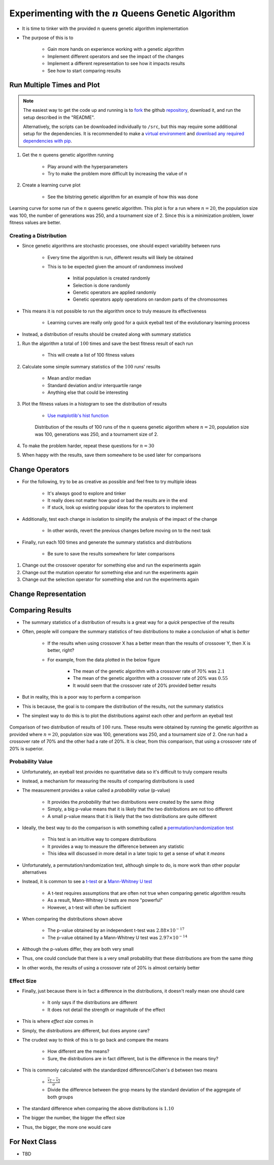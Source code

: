 *********************************************************
Experimenting with the :math:`n` Queens Genetic Algorithm
*********************************************************

* It is time to tinker with the provided :math:`n` queens genetic algorithm implementation
* The purpose of this is to

    * Gain more hands on experience working with a genetic algorithm
    * Implement different operators and see the impact of the changes
    * Implement a different representation to see how it impacts results
    * See how to start comparing results



Run Multiple Times and Plot
===========================

.. note::

    The easiest way to get the code up and running is to
    `fork <https://docs.github.com/en/get-started/quickstart/fork-a-repo>`_
    the github `repository <https://github.com/jameshughes89/cs4XX-EvolutionaryComputation>`_, download it, and run the
    setup described in the "README".

    Alternatively, the scripts can be downloaded individually to ``/src``, but this may require some additional setup for
    the dependencies. It is recommended to make a `virtual environment <https://docs.python.org/3/library/venv.html>`_
    and `download any required dependencies with pip <https://pypi.org/project/pip/>`_.


#. Get the :math:`n` queens genetic algorithm running

    * Play around with the hyperparameters
    * Try to make the problem more difficult by increasing the value of :math:`n`


#. Create a learning curve plot

    * See the bitstring genetic algorithm for an example of how this was done


.. figure:: fitness_over_time_nqueens.png
    :width: 500 px
    :align: center

    Learning curve for some run of the :math:`n` queens genetic algorithm. This plot is for a run where
    :math:`n=20`, the population size was 100, the number of generations was 250, and a tournament size of 2. Since this
    is a minimization problem, lower fitness values are better.


Creating a Distribution
-----------------------

* Since genetic algorithms are stochastic processes, one should expect variability between runs

    * Every time the algorithm is run, different results will likely be obtained
    * This is to be expected given the amount of randomness involved

        * Initial population is created randomly
        * Selection is done randomly
        * Genetic operators are applied randomly
        * Genetic operators apply operations on random parts of the chromosomes


* This means it is not possible to run the algorithm once to truly measure its effectiveness

    * Learning curves are really only good for a quick eyeball test of the evolutionary learning process


* Instead, a distribution of results should be created along with summary statistics


#. Run the algorithm a total of :math:`100` times and save the best fitness result of each run

    * This will create a list of 100 fitness values


#. Calculate some simple summary statistics of the :math:`100` runs' results

    * Mean and/or median
    * Standard deviation and/or interquartile range
    * Anything else that could be interesting


#. Plot the fitness values in a histogram to see the distribution of results

    * `Use matplotlib's hist function <https://matplotlib.org/stable/api/_as_gen/matplotlib.pyplot.hist.html>`_


    .. figure:: distribution_of_results_nqueens.png
        :width: 500 px
        :align: center

        Distribution of the results of 100 runs of the :math:`n` queens genetic algorithm where :math:`n=20`, population
        size was 100, generations was 250, and a tournament size of 2.


#. To make the problem harder, repeat these questions for :math:`n=30`
#. When happy with the results, save them somewhere to be used later for comparisons 



Change Operators
================

* For the following, try to be as creative as possible and feel free to try multiple ideas

    * It's always good to explore and tinker
    * It really does not matter how good or bad the results are in the end
    * If stuck, look up existing popular ideas for the operators to implement


* Additionally, test each change in isolation to simplify the analysis of the impact of the change

    * In other words, revert the previous changes before moving on to the next task


* Finally, run each 100 times and generate the summary statistics and distributions

    * Be sure to save the results somewhere for later comparisons


#. Change out the crossover operator for something else and run the experiments again
#. Change out the mutation operator for something else and run the experiments again
#. Change out the selection operator for something else and run the experiments again



Change Representation
=====================



Comparing Results
=================

* The summary statistics of a distribution of results is a great way for a *quick* perspective of the results
* Often, people will compare the summary statistics of two distributions to make a conclusion of what is *better*

    * If the results when using crossover X has a better mean than the results of crossover Y, then X is better, right?
    * For example, from the data plotted in the below figure

        * The mean of the genetic algorithm with a crossover rate of 70% was :math:`2.1`
        * The mean of the genetic algorithm with a crossover rate of 20% was :math:`0.55`
        * It would seem that the crossover rate of 20% provided better results


* But in reality, this is a poor way to perform a comparison
* This is because, the goal is to compare the distribution of the results, not the summary statistics

* The simplest way to do this is to plot the distributions against each other and perform an eyeball test


.. figure:: comparing_distributions.png
    :width: 500 px
    :align: center

    Comparison of two distribution of results of :math:`100` runs. These results were obtained by running the genetic
    algorithm as provided where :math:`n=20`, population size was 100, generations was 250, and a tournament size of 2.
    One run had a crossover rate of 70% and the other had a rate of 20%. It is clear, from this comparison, that using a
    crossover rate of 20% is superior.



Probability Value
-----------------

* Unfortunately, an eyeball test provides no quantitative data so it's difficult to truly compare results
* Instead, a mechanism for measuring the results of comparing distributions is used
* The measurement provides a value called a *probability value* (p-value)

    * It provides the *probability* that two distributions were created by the same *thing*
    * Simply, a big p-value means that it is likely that the two distributions are not too different
    * A small p-value means that it is likely that the two distributions are quite different


* Ideally, the best way to do the comparison is with something called a `permutation/randomization test <https://docs.scipy.org/doc/scipy/reference/generated/scipy.stats.permutation_test.html>`_

    * This test is an intuitive way to compare distributions
    * It provides a way to measure the difference between any statistic
    * This idea will discussed in more detail in a later topic to get a sense of what it *means*


* Unfortunately, a permutation/randomization test, although simple to do, is more work than other popular alternatives
* Instead, it is common to see a `t-test <https://docs.scipy.org/doc/scipy/reference/generated/scipy.stats.ttest_ind.html#scipy.stats.ttest_ind>`_  or a `Mann-Whitney U test <https://docs.scipy.org/doc/scipy/reference/generated/scipy.stats.mannwhitneyu.html#scipy.stats.mannwhitneyu>`_

    * A t-test requires assumptions that are often not true when comparing genetic algorithm results
    * As a result, Mann-Whitney U tests are more "powerful"
    * However, a t-test will often be sufficient


* When comparing the distributions shown above

    * The p-value obtained by an independent t-test was :math:`2.88 \times 10^{-17}`
    * The p-value obtained by a Mann-Whitney U test was :math:`2.97 \times 10^{-14}`


* Although the p-values differ, they are both very small
* Thus, one could conclude that there is a very small probability that these distributions are from the same *thing*
* In other words, the results of using a crossover rate of 20% is almost certainly better



Effect Size
-----------

* Finally, just because there is in fact a difference in the distributions, it doesn't really mean one should care

    * It only says if the distributions are different
    * It does not detail the strength or magnitude of the effect


* This is where *effect size* comes in
* Simply, the distributions are different, but does anyone care?

* The crudest way to think of this is to go back and compare the means

    * How different are the means?
    * Sure, the distributions are in fact different, but is the difference in the means tiny?


* This is commonly calculated with the standardized difference/Cohen's d between two means

    * :math:`\frac{\overline{x_1} - \overline{x_2}}{\sigma}`
    * Divide the difference between the grop means by the standard deviation of the aggregate of both groups


* The standard difference when comparing the above distributions is :math:`1.10`

* The bigger the number, the bigger the effect size
* Thus, the bigger, the more one would care


For Next Class
==============

* TBD

